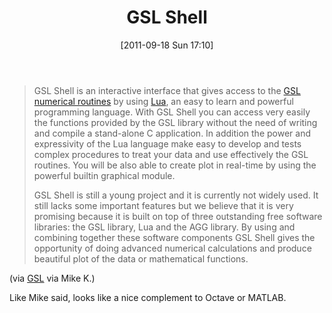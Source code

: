 #+POSTID: 5930
#+DATE: [2011-09-18 Sun 17:10]
#+OPTIONS: toc:nil num:nil todo:nil pri:nil tags:nil ^:nil TeX:nil
#+CATEGORY: Link
#+TAGS: Lua, Programming, Programming Language, Science
#+TITLE: GSL Shell

#+BEGIN_QUOTE
  GSL Shell is an interactive interface that gives access to the [[http://www.gnu.org/software/gsl/manual/gsl-ref.html][GSL numerical routines]] by using [[http://www.lua.org/][Lua]], an easy to learn and powerful programming language. With GSL Shell you can access very easily the functions provided by the GSL library without the need of writing and compile a stand-alone C application. In addition the power and expressivity of the Lua language make easy to develop and tests complex procedures to treat your data and use effectively the GSL routines. You will be also able to create plot in real-time by using the powerful builtin graphical module.

GSL Shell is still a young project and it is currently not widely used. It still lacks some important features but we believe that it is very promising because it is built on top of three outstanding free software libraries: the GSL library, Lua and the AGG library. By using and combining together these software components GSL Shell gives the opportunity of doing advanced numerical calculations and produce beautiful plot of the data or mathematical functions.
#+END_QUOTE



(via [[http://www.nongnu.org/gsl-shell/intro.html][GSL]] via Mike K.)

Like Mike said, looks like a nice complement to Octave or MATLAB.




